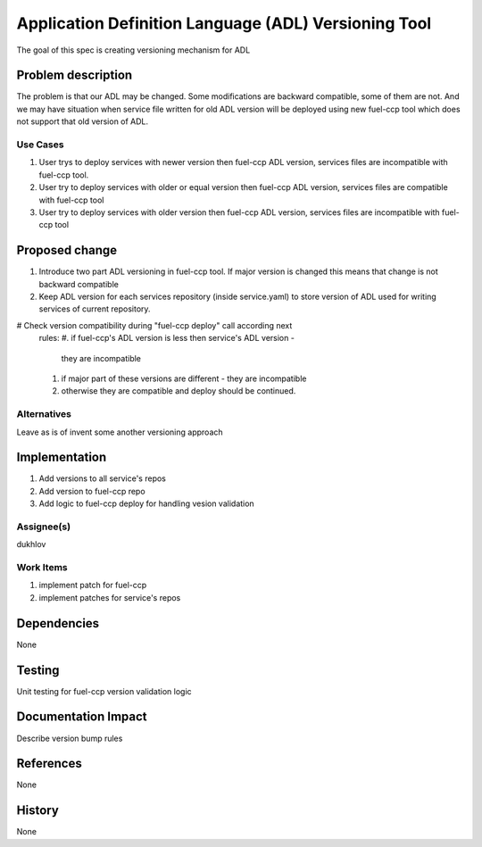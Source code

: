 =====================================================
Application Definition Language (ADL) Versioning Tool
=====================================================

The goal of this spec is creating versioning mechanism for ADL


Problem description
===================

The problem is that our ADL may be changed. Some modifications are
backward compatible, some of them are not. And we may have situation when
service file written for old ADL version will be deployed using new fuel-ccp
tool which does not support that old version of ADL.

Use Cases
---------

#. User trys to deploy services with newer version then fuel-ccp ADL version,
   services files are incompatible with fuel-ccp tool.
#. User try to deploy services with older or equal version then fuel-ccp ADL
   version, services files are compatible with fuel-ccp tool
#. User try to deploy services with older version then fuel-ccp ADL
   version, services files are incompatible with fuel-ccp tool

Proposed change
===============

#. Introduce two part ADL versioning in fuel-ccp tool. If major version is
   changed this means that change is not backward compatible
#. Keep ADL version for each services repository (inside service.yaml) to
   store version of ADL used for writing services of current repository.
#  Check version compatibility during "fuel-ccp deploy" call according next
   rules:
   #. if fuel-ccp's ADL version is less then service's ADL version -
      they are incompatible
   #. if major part of these versions are different - they are incompatible
   #. otherwise they are compatible and deploy should be continued.


Alternatives
------------

Leave as is of invent some another versioning approach

Implementation
==============
#. Add versions to all service's repos
#. Add version to fuel-ccp repo
#. Add logic to fuel-ccp deploy for handling vesion validation

Assignee(s)
-----------
dukhlov

Work Items
----------
#. implement patch for fuel-ccp
#. implement patches for service's repos

Dependencies
============
None


Testing
=======

Unit testing for fuel-ccp version validation logic


Documentation Impact
====================

Describe version bump rules

References
==========

None

History
=======

None
